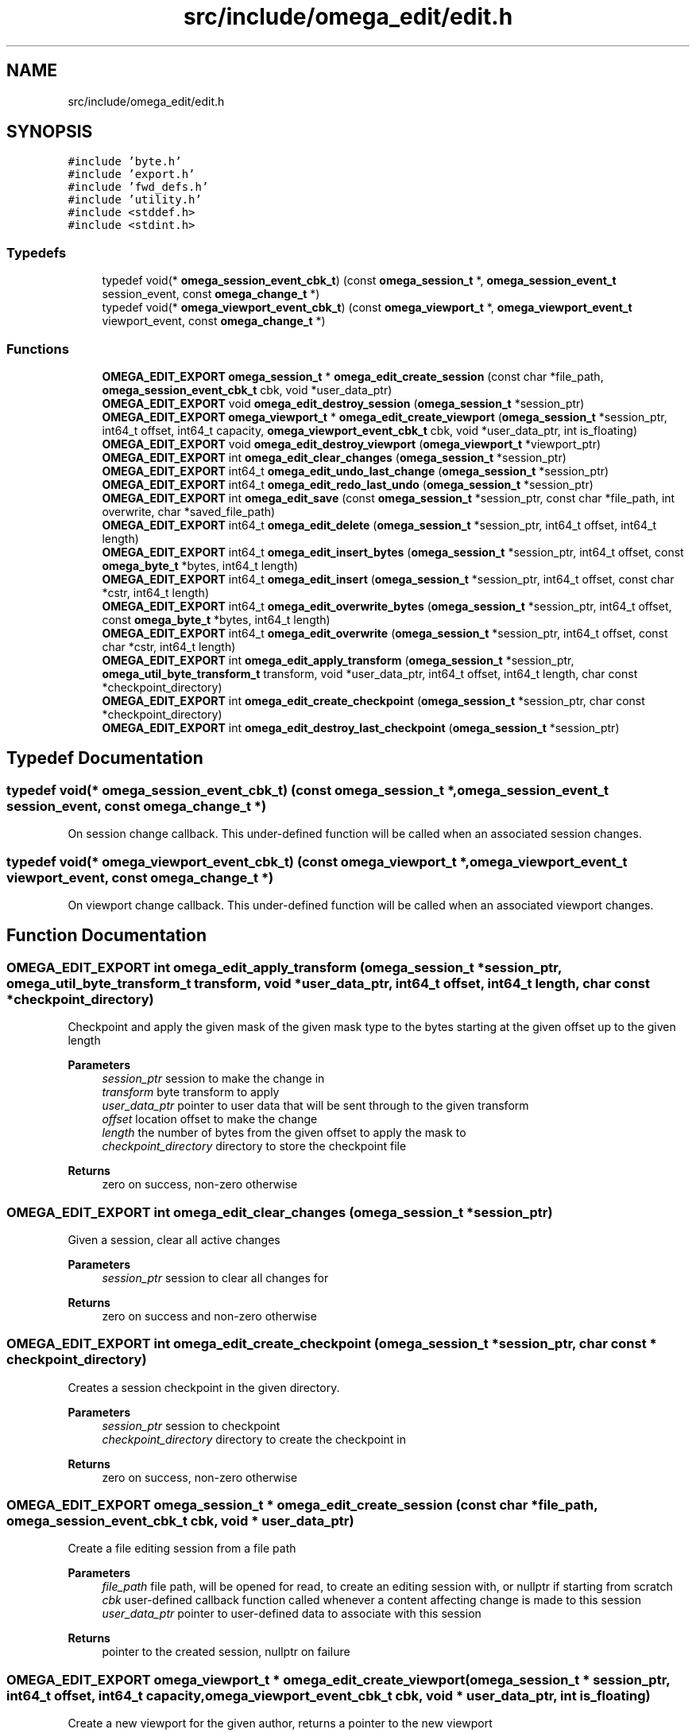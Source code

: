 .TH "src/include/omega_edit/edit.h" 3 "Thu Mar 3 2022" "Version 0.8.1" "omega_edit" \" -*- nroff -*-
.ad l
.nh
.SH NAME
src/include/omega_edit/edit.h
.SH SYNOPSIS
.br
.PP
\fC#include 'byte\&.h'\fP
.br
\fC#include 'export\&.h'\fP
.br
\fC#include 'fwd_defs\&.h'\fP
.br
\fC#include 'utility\&.h'\fP
.br
\fC#include <stddef\&.h>\fP
.br
\fC#include <stdint\&.h>\fP
.br

.SS "Typedefs"

.in +1c
.ti -1c
.RI "typedef void(* \fBomega_session_event_cbk_t\fP) (const \fBomega_session_t\fP *, \fBomega_session_event_t\fP session_event, const \fBomega_change_t\fP *)"
.br
.ti -1c
.RI "typedef void(* \fBomega_viewport_event_cbk_t\fP) (const \fBomega_viewport_t\fP *, \fBomega_viewport_event_t\fP viewport_event, const \fBomega_change_t\fP *)"
.br
.in -1c
.SS "Functions"

.in +1c
.ti -1c
.RI "\fBOMEGA_EDIT_EXPORT\fP \fBomega_session_t\fP * \fBomega_edit_create_session\fP (const char *file_path, \fBomega_session_event_cbk_t\fP cbk, void *user_data_ptr)"
.br
.ti -1c
.RI "\fBOMEGA_EDIT_EXPORT\fP void \fBomega_edit_destroy_session\fP (\fBomega_session_t\fP *session_ptr)"
.br
.ti -1c
.RI "\fBOMEGA_EDIT_EXPORT\fP \fBomega_viewport_t\fP * \fBomega_edit_create_viewport\fP (\fBomega_session_t\fP *session_ptr, int64_t offset, int64_t capacity, \fBomega_viewport_event_cbk_t\fP cbk, void *user_data_ptr, int is_floating)"
.br
.ti -1c
.RI "\fBOMEGA_EDIT_EXPORT\fP void \fBomega_edit_destroy_viewport\fP (\fBomega_viewport_t\fP *viewport_ptr)"
.br
.ti -1c
.RI "\fBOMEGA_EDIT_EXPORT\fP int \fBomega_edit_clear_changes\fP (\fBomega_session_t\fP *session_ptr)"
.br
.ti -1c
.RI "\fBOMEGA_EDIT_EXPORT\fP int64_t \fBomega_edit_undo_last_change\fP (\fBomega_session_t\fP *session_ptr)"
.br
.ti -1c
.RI "\fBOMEGA_EDIT_EXPORT\fP int64_t \fBomega_edit_redo_last_undo\fP (\fBomega_session_t\fP *session_ptr)"
.br
.ti -1c
.RI "\fBOMEGA_EDIT_EXPORT\fP int \fBomega_edit_save\fP (const \fBomega_session_t\fP *session_ptr, const char *file_path, int overwrite, char *saved_file_path)"
.br
.ti -1c
.RI "\fBOMEGA_EDIT_EXPORT\fP int64_t \fBomega_edit_delete\fP (\fBomega_session_t\fP *session_ptr, int64_t offset, int64_t length)"
.br
.ti -1c
.RI "\fBOMEGA_EDIT_EXPORT\fP int64_t \fBomega_edit_insert_bytes\fP (\fBomega_session_t\fP *session_ptr, int64_t offset, const \fBomega_byte_t\fP *bytes, int64_t length)"
.br
.ti -1c
.RI "\fBOMEGA_EDIT_EXPORT\fP int64_t \fBomega_edit_insert\fP (\fBomega_session_t\fP *session_ptr, int64_t offset, const char *cstr, int64_t length)"
.br
.ti -1c
.RI "\fBOMEGA_EDIT_EXPORT\fP int64_t \fBomega_edit_overwrite_bytes\fP (\fBomega_session_t\fP *session_ptr, int64_t offset, const \fBomega_byte_t\fP *bytes, int64_t length)"
.br
.ti -1c
.RI "\fBOMEGA_EDIT_EXPORT\fP int64_t \fBomega_edit_overwrite\fP (\fBomega_session_t\fP *session_ptr, int64_t offset, const char *cstr, int64_t length)"
.br
.ti -1c
.RI "\fBOMEGA_EDIT_EXPORT\fP int \fBomega_edit_apply_transform\fP (\fBomega_session_t\fP *session_ptr, \fBomega_util_byte_transform_t\fP transform, void *user_data_ptr, int64_t offset, int64_t length, char const *checkpoint_directory)"
.br
.ti -1c
.RI "\fBOMEGA_EDIT_EXPORT\fP int \fBomega_edit_create_checkpoint\fP (\fBomega_session_t\fP *session_ptr, char const *checkpoint_directory)"
.br
.ti -1c
.RI "\fBOMEGA_EDIT_EXPORT\fP int \fBomega_edit_destroy_last_checkpoint\fP (\fBomega_session_t\fP *session_ptr)"
.br
.in -1c
.SH "Typedef Documentation"
.PP 
.SS "typedef void(* omega_session_event_cbk_t) (const \fBomega_session_t\fP *, \fBomega_session_event_t\fP session_event, const \fBomega_change_t\fP *)"
On session change callback\&. This under-defined function will be called when an associated session changes\&. 
.SS "typedef void(* omega_viewport_event_cbk_t) (const \fBomega_viewport_t\fP *, \fBomega_viewport_event_t\fP viewport_event, const \fBomega_change_t\fP *)"
On viewport change callback\&. This under-defined function will be called when an associated viewport changes\&. 
.SH "Function Documentation"
.PP 
.SS "\fBOMEGA_EDIT_EXPORT\fP int omega_edit_apply_transform (\fBomega_session_t\fP * session_ptr, \fBomega_util_byte_transform_t\fP transform, void * user_data_ptr, int64_t offset, int64_t length, char const * checkpoint_directory)"
Checkpoint and apply the given mask of the given mask type to the bytes starting at the given offset up to the given length 
.PP
\fBParameters\fP
.RS 4
\fIsession_ptr\fP session to make the change in 
.br
\fItransform\fP byte transform to apply 
.br
\fIuser_data_ptr\fP pointer to user data that will be sent through to the given transform 
.br
\fIoffset\fP location offset to make the change 
.br
\fIlength\fP the number of bytes from the given offset to apply the mask to 
.br
\fIcheckpoint_directory\fP directory to store the checkpoint file 
.RE
.PP
\fBReturns\fP
.RS 4
zero on success, non-zero otherwise 
.RE
.PP

.SS "\fBOMEGA_EDIT_EXPORT\fP int omega_edit_clear_changes (\fBomega_session_t\fP * session_ptr)"
Given a session, clear all active changes 
.PP
\fBParameters\fP
.RS 4
\fIsession_ptr\fP session to clear all changes for 
.RE
.PP
\fBReturns\fP
.RS 4
zero on success and non-zero otherwise 
.RE
.PP

.SS "\fBOMEGA_EDIT_EXPORT\fP int omega_edit_create_checkpoint (\fBomega_session_t\fP * session_ptr, char const * checkpoint_directory)"
Creates a session checkpoint in the given directory\&. 
.PP
\fBParameters\fP
.RS 4
\fIsession_ptr\fP session to checkpoint 
.br
\fIcheckpoint_directory\fP directory to create the checkpoint in 
.RE
.PP
\fBReturns\fP
.RS 4
zero on success, non-zero otherwise 
.RE
.PP

.SS "\fBOMEGA_EDIT_EXPORT\fP \fBomega_session_t\fP * omega_edit_create_session (const char * file_path, \fBomega_session_event_cbk_t\fP cbk, void * user_data_ptr)"
Create a file editing session from a file path 
.PP
\fBParameters\fP
.RS 4
\fIfile_path\fP file path, will be opened for read, to create an editing session with, or nullptr if starting from scratch 
.br
\fIcbk\fP user-defined callback function called whenever a content affecting change is made to this session 
.br
\fIuser_data_ptr\fP pointer to user-defined data to associate with this session 
.RE
.PP
\fBReturns\fP
.RS 4
pointer to the created session, nullptr on failure 
.RE
.PP

.SS "\fBOMEGA_EDIT_EXPORT\fP \fBomega_viewport_t\fP * omega_edit_create_viewport (\fBomega_session_t\fP * session_ptr, int64_t offset, int64_t capacity, \fBomega_viewport_event_cbk_t\fP cbk, void * user_data_ptr, int is_floating)"
Create a new viewport for the given author, returns a pointer to the new viewport 
.PP
\fBParameters\fP
.RS 4
\fIsession_ptr\fP author wanting the new viewport 
.br
\fIoffset\fP offset for the new viewport 
.br
\fIcapacity\fP desired capacity of the new viewport 
.br
\fIcbk\fP user-defined callback function called whenever the viewport gets updated 
.br
\fIuser_data_ptr\fP pointer to user-defined data to associate with this new viewport 
.br
\fIis_floating\fP 0 if the viewport is to remain fixed at the given offset, non-zero if the viewport is expected to 'float' as bytes are inserted or deleted before the start of this viewport 
.RE
.PP
\fBReturns\fP
.RS 4
pointer to the new viewport, nullptr on failure 
.RE
.PP

.SS "\fBOMEGA_EDIT_EXPORT\fP int64_t omega_edit_delete (\fBomega_session_t\fP * session_ptr, int64_t offset, int64_t length)"
Delete a number of bytes at the given offset 
.PP
\fBParameters\fP
.RS 4
\fIsession_ptr\fP session to make the change in 
.br
\fIoffset\fP location offset to make the change 
.br
\fIlength\fP number of bytes to delete 
.RE
.PP
\fBReturns\fP
.RS 4
positive change serial number on success, zero otherwise 
.RE
.PP

.SS "\fBOMEGA_EDIT_EXPORT\fP int omega_edit_destroy_last_checkpoint (\fBomega_session_t\fP * session_ptr)"
Destroys the last checkpoint created on the given session 
.PP
\fBParameters\fP
.RS 4
\fIsession_ptr\fP session to remove the checkpoint 
.RE
.PP
\fBReturns\fP
.RS 4
zero on success, non-zero otherwise 
.RE
.PP

.SS "\fBOMEGA_EDIT_EXPORT\fP void omega_edit_destroy_session (\fBomega_session_t\fP * session_ptr)"
Destroy the given session and all associated objects (authors, changes, and viewports) 
.PP
\fBParameters\fP
.RS 4
\fIsession_ptr\fP session to destroy 
.RE
.PP

.SS "\fBOMEGA_EDIT_EXPORT\fP void omega_edit_destroy_viewport (\fBomega_viewport_t\fP * viewport_ptr)"
Destroy a given viewport 
.PP
\fBParameters\fP
.RS 4
\fIviewport_ptr\fP viewport to destroy 
.RE
.PP
\fBReturns\fP
.RS 4
0 of the viewport was successfully destroyed, and non-zero otherwise 
.RE
.PP

.SS "\fBOMEGA_EDIT_EXPORT\fP int64_t omega_edit_insert (\fBomega_session_t\fP * session_ptr, int64_t offset, const char * cstr, int64_t length)"
Insert a C string at the given offset 
.PP
\fBParameters\fP
.RS 4
\fIsession_ptr\fP session to make the change in 
.br
\fIoffset\fP location offset to make the change 
.br
\fIcstr\fP C string to insert at the given offset 
.br
\fIlength\fP length of the C string to insert (if 0, strlen will be used to calculate the length of null-terminated bytes) 
.RE
.PP
\fBReturns\fP
.RS 4
positive change serial number on success, zero otherwise 
.RE
.PP

.SS "\fBOMEGA_EDIT_EXPORT\fP int64_t omega_edit_insert_bytes (\fBomega_session_t\fP * session_ptr, int64_t offset, const \fBomega_byte_t\fP * bytes, int64_t length)"
Insert a number of bytes at the given offset 
.PP
\fBParameters\fP
.RS 4
\fIsession_ptr\fP session to make the change in 
.br
\fIoffset\fP location offset to make the change 
.br
\fIbytes\fP bytes to insert at the given offset 
.br
\fIlength\fP number of bytes to insert (if 0, strlen will be used to calculate the length of null-terminated bytes) 
.RE
.PP
\fBReturns\fP
.RS 4
positive change serial number on success, zero otherwise 
.RE
.PP

.SS "\fBOMEGA_EDIT_EXPORT\fP int64_t omega_edit_overwrite (\fBomega_session_t\fP * session_ptr, int64_t offset, const char * cstr, int64_t length)"
Overwrite bytes at the given offset with the given new C string 
.PP
\fBParameters\fP
.RS 4
\fIsession_ptr\fP session to make the change in 
.br
\fIoffset\fP location offset to make the change 
.br
\fIcstr\fP new C string to overwrite the old bytes with 
.br
\fIlength\fP length of the new C string (if 0, strlen will be used to calculate the length of null-terminated bytes) 
.RE
.PP
\fBReturns\fP
.RS 4
positive change serial number on success, zero otherwise 
.RE
.PP

.SS "\fBOMEGA_EDIT_EXPORT\fP int64_t omega_edit_overwrite_bytes (\fBomega_session_t\fP * session_ptr, int64_t offset, const \fBomega_byte_t\fP * bytes, int64_t length)"
Overwrite bytes at the given offset with the given new bytes 
.PP
\fBParameters\fP
.RS 4
\fIsession_ptr\fP session to make the change in 
.br
\fIoffset\fP location offset to make the change 
.br
\fIbytes\fP new bytes to overwrite the old bytes with 
.br
\fIlength\fP number of new bytes (if 0, strlen will be used to calculate the length of null-terminated bytes) 
.RE
.PP
\fBReturns\fP
.RS 4
positive change serial number on success, zero otherwise 
.RE
.PP

.SS "\fBOMEGA_EDIT_EXPORT\fP int64_t omega_edit_redo_last_undo (\fBomega_session_t\fP * session_ptr)"
Redoes the last undo (if available) 
.PP
\fBParameters\fP
.RS 4
\fIsession_ptr\fP session to redo the last undo for 
.RE
.PP
\fBReturns\fP
.RS 4
positive serial number of the redone change if successful, zero otherwise 
.RE
.PP

.SS "\fBOMEGA_EDIT_EXPORT\fP int omega_edit_save (const \fBomega_session_t\fP * session_ptr, const char * file_path, int overwrite, char * saved_file_path)"
Save the given session (the edited file) to the given file path\&. If the save file already exists, it can be overwritten if overwrite is non zero\&. If the file exists and overwrite is zero, a new file name will be used as determined by omega_util_available_filename\&. 
.PP
\fBParameters\fP
.RS 4
\fIsession_ptr\fP session to save 
.br
\fIfile_path\fP file path to save to 
.br
\fIoverwrite\fP set to non-zero if overwriting an existing file is okay, and zero otherwise 
.br
\fIsaved_file_path\fP if overwrite is not set and the target file_path exists, a new file path will be created, and if this parameter is non-null, the saved file path will be copied here (must be able to accommodate FILENAME_MAX bytes) 
.RE
.PP
\fBReturns\fP
.RS 4
0 on success, non-zero otherwise 
.RE
.PP

.SS "\fBOMEGA_EDIT_EXPORT\fP int64_t omega_edit_undo_last_change (\fBomega_session_t\fP * session_ptr)"
Given a session, undo the last change 
.PP
\fBParameters\fP
.RS 4
\fIsession_ptr\fP session to undo the last change for 
.RE
.PP
\fBReturns\fP
.RS 4
negative serial number of the undone change if successful, zero otherwise 
.RE
.PP

.SH "Author"
.PP 
Generated automatically by Doxygen for omega_edit from the source code\&.
